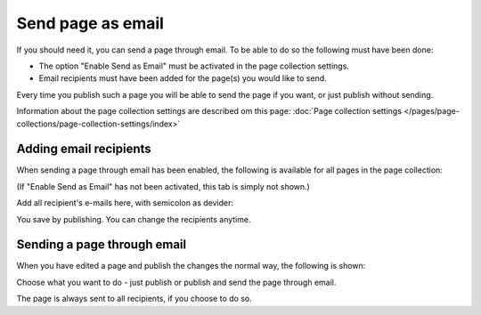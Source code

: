 Send page as email
=============================================

If you should need it, you can send a page through email. To be able to do so the following must have been done:

+ The option "Enable Send as Email" must be activated in the page collection settings.
+ Email recipients must have been added for the page(s) you would like to send.

Every time you publish such a page you will be able to send the page if you want, or just publish without sending.

Information about the page collection settings are described om this page: :doc:`Page collection settings </pages/page-collections/page-collection-settings/index>`

Adding email recipients
*************************
When sending a page through email has been enabled, the following is available for all pages in the page collection:

.. image:: send-as-email-recipients.png

(If "Enable Send as Email" has not been activated, this tab is simply not shown.)

Add all recipient's e-mails here, with semicolon as devider:

.. image:: send-as-email-recipients-add.png

You save by publishing. You can change the recipients anytime.

Sending a page through email
*******************************
When you have edited a page and publish the changes the normal way, the following is shown:

.. image:: send-as-email-send.png

Choose what you want to do - just publish or publish and send the page through email.

The page is always sent to all recipients, if you choose to do so.

